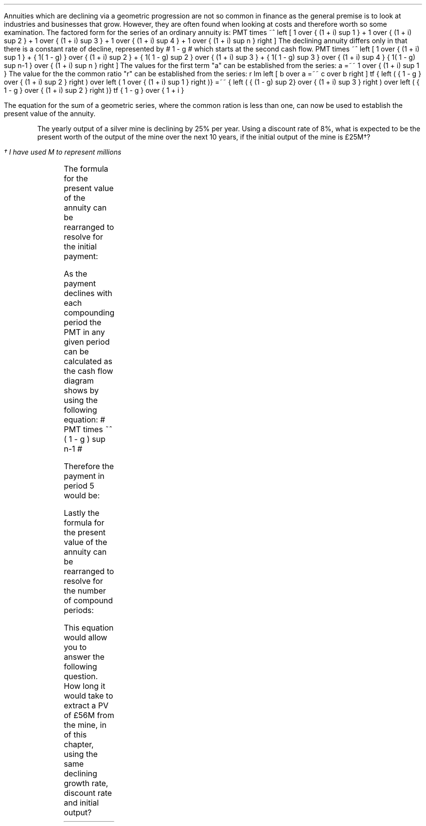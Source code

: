 .
Annuities which are declining via a geometric progression are not so common in
finance as the general premise is to look at industries and businesses that
grow. However, they are often found when looking at costs and therefore worth
so some examination. The factored form for the series of an ordinary annuity
is:
.EQ I
PMT times ~^ left [  1  over { (1 + i) sup 1 } 
+ 1  over { (1 + i) sup 2 } 
+ 1  over { (1 + i) sup 3 } 
+ 1  over { (1 + i) sup 4 } 
...~~... 
+ 1  over { (1 + i) sup n } right ]
.EN
The declining annuity differs only in that there is a constant rate of
decline, represented by # 1 - g # which starts at the second cash flow.
.EQ I
PMT times ~^ left [  
1  over { (1 + i) sup 1 } 
+ { 1( 1 - g) } over { (1 + i) sup 2 } 
+ { 1( 1 - g) sup 2 }  over { (1 + i) sup 3 } 
+ { 1( 1 - g) sup 3 }  over { (1 + i) sup 4 } 
...~~... + 
{ 1( 1 - g) sup n-1 }  over { (1 + i) sup n } 
right ]
.EN
The values for the first term "a" can be established from the series:
.EQ I
a =~~ 1  over { (1 + i) sup 1 } 
.EN
The value for the the common ratio "r" can be established from the series:
.EQ I
r lm  left [ b over a =~~ c over b right ] 
tf
{ left ( { 1 - g } over { (1 + i) sup 2 } right ) 
over left ( 1  over { (1 + i) sup 1 } right )} 
=~~ { left ( { (1 - g) sup 2} over { (1 + i) sup 3 } right ) 
over left ( { 1 - g } over { (1 + i) sup 2 } right )} 
tf
{ 1 - g } over {  1 + i }
.EN
.XXXX \\n(cn 1 "PV of declining annuity"
.LP
The equation for the sum of a geometric series, where the common ration is less
than one, can now be used to establish the present value of the annuity.
.EQ I
PV sub da lm PMT times ~^ { a(1 - r sup n ) } over { ( 1 - r ) } 
.EN
.sp -0.6v
.EQ I
lineup =~~
PMT times ~^ left { { 1 over {  1 + i  }  left [ 1 - left ( { 1 - g } 
over {  1 + i } right ) sup n right ] } 
over { 1 - { 1 - g } over {  1 + i } } right } 
.EN
.sp -0.6v
.EQ I
lineup =~~
PMT times ~^ left { { 1 over {  1 + i  }  left [ 1 - left ( { 1 - g } 
over {  1 + i } right ) sup n right ] } 
over {  { i + g  }  over {  1 + i  } } right } 
.EN
.sp -0.6v
.EQ I
lineup =~~
PMT times ~^ { { ( 1 + i ) } over {  i + g } }
times ~^
1 over { ( 1 + i ) } 
left [ 1 - left ( { (1 - g) } over {  (1 + i) } right ) sup n right ]
.EN
.sp -0.6v
.EQ I
lineup =~~
PMT over { i + g } 
left [  1 -  left ( { 1 - g } over { 1 + i } right ) sup n  right ]   
.EN
.KS
.pdfhref -M -N 7@1
The yearly output of a silver mine is declining by 25% per year. Using a
discount rate of 8%, what is expected to be the present worth of the output of
the mine over the next 10 years, if the initial output of the mine is
\[Po]25M\(dg?
.FS
\(dg I have used M to represent millions
.FE
.PS
A: [ box invis wid 0.25 ht 0.20 "0"
			line up 0.3 from last box.n
			arrow up 0.3 
			"PV" above at end of last arrow
			line right 0.7 from last box.e
			box invis wid 0.25 ht 0.20 "1"
			arrow down 0.5 at last box.s
			"\[Po]25M" below at end of last arrow
			line right 0.7 from last box.e
			box invis wid 0.25 ht 0.20 "2"
			arrow down 0.4 at last box.s
			"\[Po]25M#(1 - 0.08)#" below at end of last arrow
			line right 0.7 from last box.e
			line down 0.20 dashed right 0.15
			line up 0.40 dashed right 0.15
			line down 0.20 dashed right 0.15
			line right 0.7 
			box invis wid 0.25 ht 0.20 "9"
			arrow down 0.3 at last box.s
			"\[Po]25M#(1 - 0.08) sup 8#" below at end of last arrow
			line right 0.7 from last box.e
			box invis wid 0.25 ht 0.20 "10"
			arrow down 0.2 at last box.s
			"\[Po]25M#(1 - 0.08) sup 9#" below at end of last arrow
		]
box invis "i = 8.0/100" wid 0.6 ht 0.25 with .s at A.n + (0.35,-0.3)
box invis "n = 10" wid 0.6 ht 0.25 with .n at A.s + (0.40,0.25)
.PE
.KE
.
.EQ I
PV sub da =~~  PMT over { i + g } 
left [  1 -  left ( { 1 - g } over { 1 + i } right ) sup n  right ]   
=~~ 
25 over { 0.08 + 0.25 } 
left [  
1 -  left ( { 1 - 0.25 } over { 1 + 0.08 } right ) sup 10  
right ]   
=~~ 
75.76 left [ 0.97392  right ]   
=~~
\[Po]73.78
.EN
.
.XXXX 0 2 "Initial PMT declining annuity"
.LP
The formula for the present value of the annuity can be rearranged to resolve
for the initial payment:
.EQ I
PV lm  PMT over { i + g } 
left [  1 -  left ( { 1 - g } over { 1 + i } right ) sup n  right ]   
.EN
.sp -0.6v
.EQ I
lineup tf
PV( i + g ) =~~  PMT 
left [  1 -  left ( { 1 - g } over { 1 + i } right ) sup n  right ]   
.EN
.sp -0.6v
.EQ I
PMT lineup =~~
{ PV( i + g ) } over  
left [  1 -  left ( { 1 - g } over { 1 + i } right ) sup n  right ]   
.EN
As the payment declines with each compounding period the PMT in any given
period can be calculated as the cash flow diagram shows by using the following
equation: # PMT times ~^ ( 1 - g ) sup n-1 #
.LP
Therefore the payment in period 5 would be:
.EQ I
PMT sub 5
lm
25 times ~^ (0.75) sup { 5 - 1 }
.EN
.sp -0.6v
.EQ I
lineup =~~
\[Po]7.91M
.EN
.
.KS
.XXXX 0 2 "n given a declining annuity"
.LP
Lastly the formula for the present value of the annuity can be rearranged to
resolve for the number of compound periods:
.EQ I
PV lm  PMT over { i + g } 
left [  1 -  left ( { 1 - g } over { 1 + i } right ) sup n  right ]   
.EN
.sp -0.6v
.EQ I
lineup tf
PV( i + g ) =~~  PMT 
left [  1 -  left ( { 1 - g } over { 1 + i } right ) sup n  right ]   
.EN
.sp -0.6v
.EQ I
lineup tf
{ PV( i + g ) }  over  PMT =~~
1 -  left ( { 1 - g } over { 1 + i } right ) sup n
.EN
.sp -0.6v
.EQ I
lineup tf
1 -  { PV( i + g ) }  over  PMT  =~~
left ( { 1 - g } over { 1 + i } right ) sup n 
.EN
.sp -0.6v
.EQ I
lineup tf
ln left [ 1 - { PV( i + g ) }  over  PMT right ] =~~
n ln left ( { 1 - g } over { 1 + i } right ) 
.EN
.sp -0.6v
.EQ I
n lineup =~~ { ln left [ 1 - { PV( i + g ) }  over PMT right ] } 
over
{ ln left ( { 1 - g } over { 1 + i } right ) }
.EN
.KE
This equation would allow you to answer the following question. How long it
would take to extract a PV of \[Po]56M from the mine, in
.pdfhref -L -D sec-7.1 section 1
of this chapter, using the same declining growth rate, discount rate and
initial output?
.EQ I
n =~~
{ ln left [ 1 - { PV( i + g ) }  over PMT right ] } 
over
{ ln left ( { 1 - g } over { 1 + i } right ) }
=~~
{ ln left [ 1 - left ( { 56( 0.08 + 0.25 ) }  over  25 right ) right ] } 
over
{ ln left ( { 1 - 0.25 } over { 1 + 0.08 } right ) }
=~~
-1.34400 over -0.36464 
=~~
3.69 ~ years
.EN

